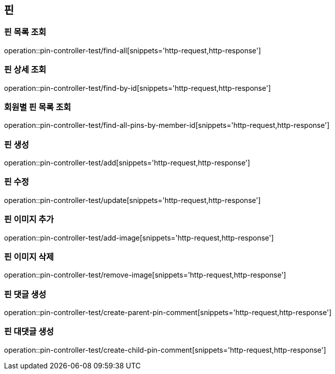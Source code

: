 == 핀

=== 핀 목록 조회

operation::pin-controller-test/find-all[snippets='http-request,http-response']

=== 핀 상세 조회

operation::pin-controller-test/find-by-id[snippets='http-request,http-response']

=== 회원별 핀 목록 조회

operation::pin-controller-test/find-all-pins-by-member-id[snippets='http-request,http-response']

=== 핀 생성

operation::pin-controller-test/add[snippets='http-request,http-response']

=== 핀 수정

operation::pin-controller-test/update[snippets='http-request,http-response']

=== 핀 이미지 추가

operation::pin-controller-test/add-image[snippets='http-request,http-response']

=== 핀 이미지 삭제

operation::pin-controller-test/remove-image[snippets='http-request,http-response']

=== 핀 댓글 생성

operation::pin-controller-test/create-parent-pin-comment[snippets='http-request,http-response']

=== 핀 대댓글 생성

operation::pin-controller-test/create-child-pin-comment[snippets='http-request,http-response']